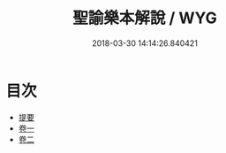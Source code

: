 #+TITLE: 聖諭樂本解說 / WYG
#+DATE: 2018-03-30 14:14:26.840421
* 目次
 - [[file:KR1i0015_000.txt::000-1b][提要]]
 - [[file:KR1i0015_001.txt::001-1a][卷一]]
 - [[file:KR1i0015_002.txt::002-1a][卷二]]
